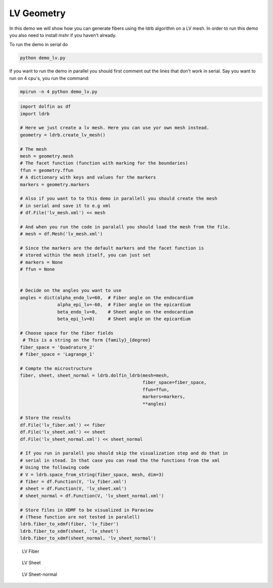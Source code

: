 LV Geometry
===========

In this demo we will show how you can generate fibers using the ldrb algorithm
on a LV mesh. In order to run this demo you also need to install mshr if
you haven't already.

To run the demo in serial do

.. code::

    python demo_lv.py

If you want to run the demo in parallel you should first comment out the lines
that don't work in serial. Say you want to run on 4 cpu's, you run the command:

.. code::

    mpirun -n 4 python demo_lv.py


.. code:: python

    import dolfin as df
    import ldrb

    # Here we just create a lv mesh. Here you can use yor own mesh instead.
    geometry = ldrb.create_lv_mesh()

    # The mesh
    mesh = geometry.mesh
    # The facet function (function with marking for the boundaries)
    ffun = geometry.ffun
    # A dictionary with keys and values for the markers
    markers = geometry.markers

    # Also if you want to to this demo in parallell you should create the mesh
    # in serial and save it to e.g xml
    # df.File('lv_mesh.xml') << mesh

    # And when you run the code in paralall you should load the mesh from the file.
    # mesh = df.Mesh('lv_mesh.xml')

    # Since the markers are the default markers and the facet function is
    # stored within the mesh itself, you can just set
    # markers = None
    # ffun = None


    # Decide on the angles you want to use
    angles = dict(alpha_endo_lv=60,  # Fiber angle on the endocardium
                  alpha_epi_lv=-60,  # Fiber angle on the epicardium
                  beta_endo_lv=0,    # Sheet angle on the endocardium
                  beta_epi_lv=0)     # Sheet angle on the epicardium

    # Choose space for the fiber fields
     # This is a string on the form {family}_{degree}
    fiber_space = 'Quadrature_2'
    # fiber_space = 'Lagrange_1'

    # Compte the microstructure
    fiber, sheet, sheet_normal = ldrb.dolfin_ldrb(mesh=mesh,
                                                  fiber_space=fiber_space,
                                                  ffun=ffun,
                                                  markers=markers,
                                                  **angles)

    # Store the results
    df.File('lv_fiber.xml') << fiber
    df.File('lv_sheet.xml') << sheet
    df.File('lv_sheet_normal.xml') << sheet_normal

    # If you run in paralell you should skip the visualization step and do that in
    # serial in stead. In that case you can read the the functions from the xml
    # Using the following code
    # V = ldrb.space_from_string(fiber_space, mesh, dim=3)
    # fiber = df.Function(V, 'lv_fiber.xml')
    # sheet = df.Function(V, 'lv_sheet.xml')
    # sheet_normal = df.Function(V, 'lv_sheet_normal.xml')

    # Store files in XDMF to be visualized in Paraview
    # (These function are not tested in paralell)
    ldrb.fiber_to_xdmf(fiber, 'lv_fiber')
    ldrb.fiber_to_xdmf(sheet, 'lv_sheet')
    ldrb.fiber_to_xdmf(sheet_normal, 'lv_sheet_normal')

.. figure:: _static/figures/lv_fiber.png

    LV Fiber

.. figure:: _static/figures/lv_sheet.png

    LV Sheet

.. figure:: _static/figures/lv_sheet_normal.png

    LV Sheet-normal
